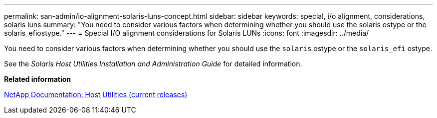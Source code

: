 ---
permalink: san-admin/io-alignment-solaris-luns-concept.html
sidebar: sidebar
keywords: special, i/o alignment, considerations, solaris luns
summary: "You need to consider various factors when determining whether you should use the solaris ostype or the solaris_efiostype."
---
= Special I/O alignment considerations for Solaris LUNs
:icons: font
:imagesdir: ../media/

[.lead]
You need to consider various factors when determining whether you should use the `solaris` ostype or the `solaris_efi` ostype.

See the _Solaris Host Utilities Installation and Administration Guide_ for detailed information.

*Related information*

http://mysupport.netapp.com/documentation/productlibrary/index.html?productID=61343[NetApp Documentation: Host Utilities (current releases)]
